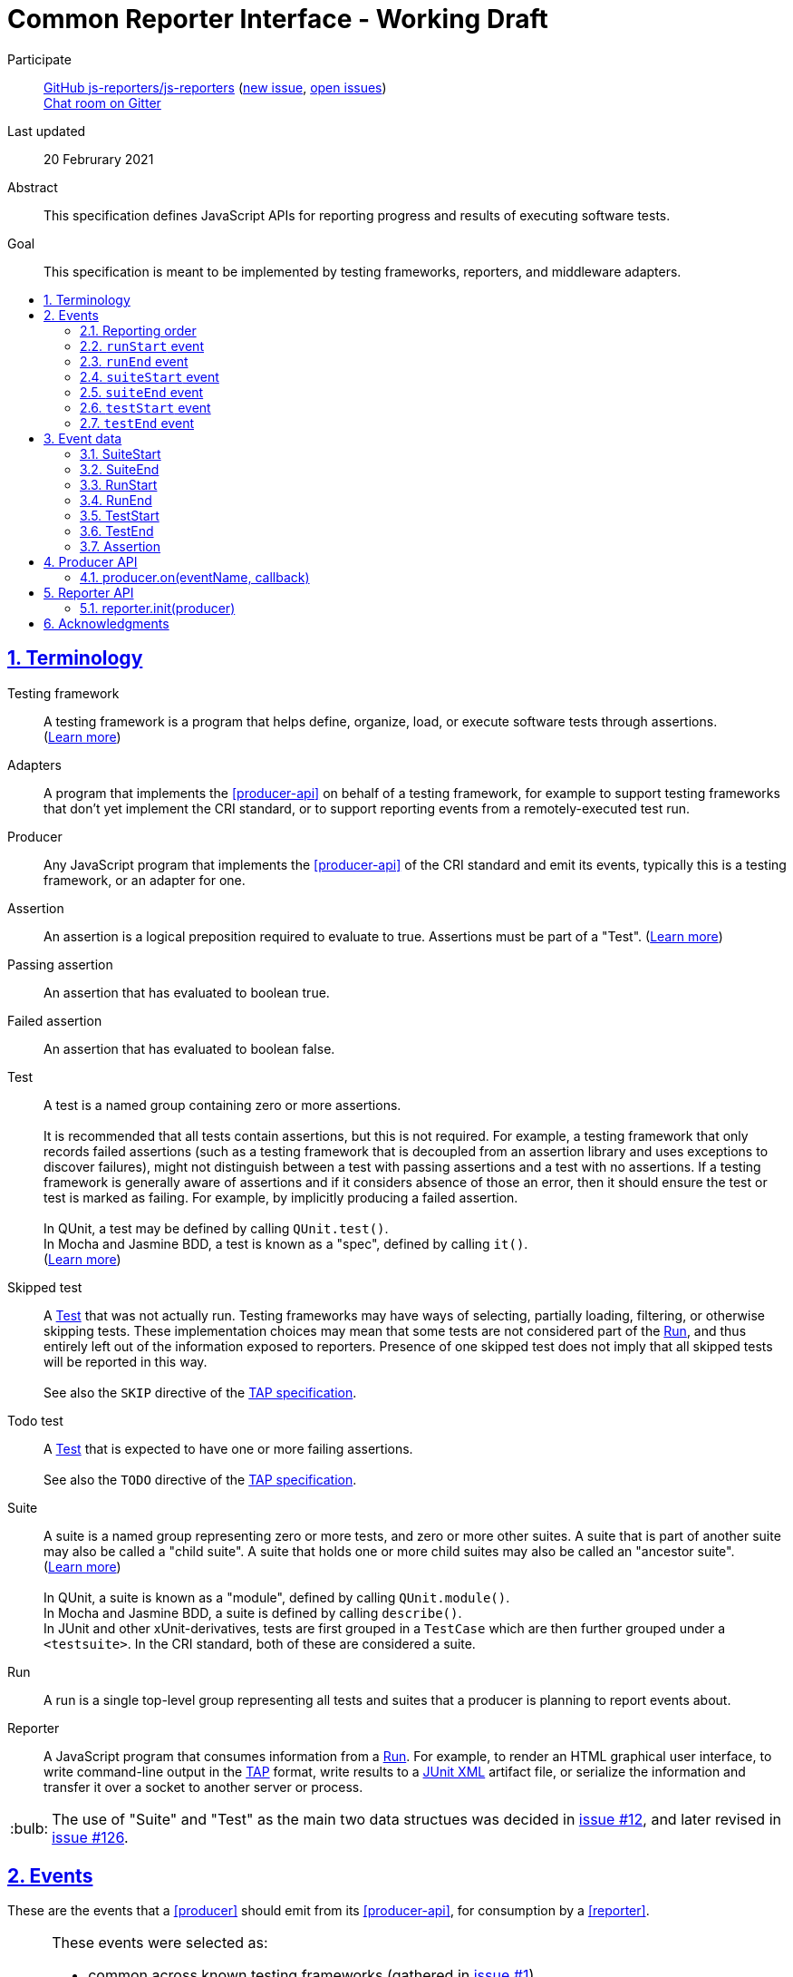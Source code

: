= Common Reporter Interface - Working Draft
:sectanchors:
:sectlinks:
:sectnums:
:toc: macro
:toclevels: 2
:toc-title:
:note-caption: :paperclip:
:tip-caption: :bulb:
:warning-caption: :warning:

Participate::
  https://github.com/js-reporters[GitHub js-reporters/js-reporters] (https://github.com/js-reporters/issues/new[new issue], https://github.com/js-reporters/issues[open issues]) +
  https://gitter.im/js-reporters/js-reporters[Chat room on Gitter]

Last updated::
  20 Februrary 2021

Abstract::
  This specification defines JavaScript APIs for reporting progress and results of executing software tests.

Goal::
  This specification is meant to be implemented by testing frameworks, reporters, and middleware adapters.

toc::[]

== Terminology

Testing framework::
  A testing framework is a program that helps define, organize, load, or execute software tests through assertions. (https://en.wikipedia.org/wiki/Test_automation[Learn more])

Adapters::
  A program that implements the <<producer-api>> on behalf of a testing framework, for example to support testing frameworks that don't yet implement the CRI standard, or to support reporting events from a remotely-executed test run.

Producer::
  Any JavaScript program that implements the <<producer-api>> of the CRI standard and emit its events, typically this is a testing framework, or an adapter for one.

Assertion::
  An assertion is a logical preposition required to evaluate to true. Assertions must be part of a "Test". (link:https://en.wikipedia.org/wiki/Assertion_(software_development)[Learn more])

Passing assertion::
  An assertion that has evaluated to boolean true.

Failed assertion::
  An assertion that has evaluated to boolean false.

[[test]] Test::
  A test is a named group containing zero or more assertions. +
   +
  It is recommended that all tests contain assertions, but this is not required. For example, a testing framework that only records failed assertions (such as a testing framework that is decoupled from an assertion library and uses exceptions to discover failures), might not distinguish between a test with passing assertions and a test with no assertions. If a testing framework is generally aware of assertions and if it considers absence of those an error, then it should ensure the test or test [[run]] is marked as failing. For example, by implicitly producing a failed assertion. +
   +
  In QUnit, a test may be defined by calling `QUnit.test()`. +
  In Mocha and Jasmine BDD, a test is known as a "spec", defined by calling `it()`. +
  (https://en.wikipedia.org/wiki/Test_case[Learn more]) +

Skipped test::
  A <<test>> that was not actually run. Testing frameworks may have ways of selecting, partially loading, filtering, or otherwise skipping tests. These implementation choices may mean that some tests are not considered part of the <<run>>, and thus entirely left out of the information exposed to reporters. Presence of one skipped test does not imply that all skipped tests will be reported in this way. +
   +
  See also the `SKIP` directive of the https://testanything.org/tap-version-13-specification.html#directives[TAP specification].

Todo test::
  A <<test>> that is expected to have one or more failing assertions. +
   +
  See also the `TODO` directive of the https://testanything.org/tap-version-13-specification.html#directives[TAP specification].

[[suite]] Suite::
  A suite is a named group representing zero or more tests, and zero or more other suites. A suite that is part of another suite may also be called a "child suite". A suite that holds one or more child suites may also be called an "ancestor suite". +
  (https://en.wikipedia.org/wiki/Test_case[Learn more]) +
   +
  In QUnit, a suite is known as a "module", defined by calling `QUnit.module()`. +
  In Mocha and Jasmine BDD, a suite is defined by calling `describe()`. +
  In JUnit and other xUnit-derivatives, tests are first grouped in a `TestCase` which are then further grouped under a `<testsuite>`. In the CRI standard, both of these are considered a suite.

[[run]] Run::
  A run is a single top-level group representing all tests and suites that a producer is planning to report events about.

Reporter::
  A JavaScript program that consumes information from a <<run>>. For example, to render an HTML graphical user interface, to write command-line output in the https://testanything.org/[TAP] format, write results to a https://llg.cubic.org/docs/junit/[JUnit XML] artifact file, or serialize the information and transfer it over a socket to another server or process.

[TIP]
=====
The use of "Suite" and "Test" as the main two data structues was decided in https://github.com/qunitjs/js-reporters/issues/12[issue #12], and later revised in https://github.com/qunitjs/js-reporters/issues/126[issue #126].
=====

== Events

These are the events that a <<producer>> should emit from its <<producer-api>>, for consumption by a <<reporter>>.

[TIP]
=====
These events were selected as:

- common across known testing frameworks (gathered in https://github.com/qunitjs/js-reporters/issues/1#issuecomment-54841874[issue #1]).
- valid JavaScript identifiers, allowing use as variable name and as object literal key without quotes.
- not overlapping with existing events in known testing frameworks, for easy adoption within existing APIs.
=====

=== Reporting order

It is recommended, though not required, that events about tests are emitted in **source order**, based on how the tests are defined by a developer in a test file. This means results of tests defined is higher up in a test file should be emitted earlier than those defined lower down in the file.

Note that execution order may be different from reporting order. If a testing framework uses concurrency or random seeding for its execution, we recommend that events are still consistently emitted in the source order.

[TIP]
=====
Read https://github.com/qunitjs/js-reporters/issues/62[issue #62] for the discussion about reporting order.
=====

=== `runStart` event

The **runStart** event indicates the beginning of a <<run>>. It must be emitted exactly once, and before any <<suitestart-event>> or <<teststart-event>>.

Callback parameters:

* <<runstart>> **runStart**: The plan for the run.

[source,javascript]
----
producer.on('runStart', (runStart) => { … });
----

=== `runEnd` event

The **runEnd** event indicates the end of a <<run>>. It must be emitted exactly once, after the last of any <<suiteend-event>> or <<testend-event>>.

Callback parameters:

* <<runend>> **runEnd**: Summary of test results from the completed run.

[source,javascript]
----
producer.on('runEnd', (runEnd) => { … });
----

=== `suiteStart` event

The **suiteStart** event indicates the beginning of a <<suite>>. It must eventually be followed by a corresponding <<suiteend-event>>.

Callback parameters:

* <<suitestart>> **suiteStart**: Basic information about a suite.

[source,javascript]
----
producer.on('suiteStart', (suiteStart) => { … });
----

=== `suiteEnd` event

The **suiteEnd** event indicates the end of a <<suite>>. It must be emitted after its corresponding <<suitestart-event>>.

Callback parameters:

* <<suiteend>> **suiteEnd**: Basic information about a completed suite.

[source,javascript]
----
producer.on('suiteEnd', (suiteEnd) => { … });
----

=== `testStart` event

The **testStart** event indicates the beginning of a <<test>>. It must eventually be followed by a corresponding <<testend-event>>. A producer may emit several <<teststart-event,testStart>> events before any corresponding <<testend-event>>, for example when there are child tests, or tests that run concurrently.

Callback parameters:

* <<teststart>> **testStart**: Basic information about a test.

[source,javascript]
----
producer.on('testStart', (testStart) => { … });
----

[TIP]
=====
If a producer has no real-time information about test execution, it may simply emit `testStart` back-to-back with `testEnd`.
=====

=== `testEnd` event

The **testEnd** event indicates the end of a <<test>>. It must be emitted after its corresponding <<teststart-event>>.

Callback parameters:

* <<testend>> **testEnd**: Result of a completed test.

[source,javascript]
----
producer.on('testEnd', (testEnd) => { … });
----

== Event data

The following data structures must be implemented as objects that have the specified fields as own properties. The objects are not required to be an instance of any specific class. They may be null-inherited objects, plain objects, or an instance of any public or private class.

=== SuiteStart

`SuiteStart` object:

* `string` **name**: Name of the suite.
* `Array<string>` **fullName**: List of one or more strings, containing (in order) the names of any grandancestor suites, the name of the suite.

=== SuiteEnd

`SuiteEnd` object:

* `string` **name**: Name of the suite.
* `Array<string>` **fullName**: List of one or more strings, containing (in order) the names of any grandancestor suites, the name of the suite.
* `string` **status**: Aggregate result of all tests, one of:
** **failed** if at least one test has failed.
** **passed**, if there were no failed tests, which means there either were no tests, or tests only had passed, skipped, or todo statuses.
* `number|null` **runtime**: Optional duration of the suite in milliseconds.

=== RunStart

The plan for the <<run>>.

`RunStart` object:

* `string|null` **name**: Name of the overall run, or `null` if the producer is unaware of a name.
* `Object` **testCounts**: Aggregate counts about tests.
** `number|null` **total**: Total number of tests the producer is expecting to emit events for, e.g. if there would be no unexpected failures. It may be `null` if the total is not known ahead of time.

=== RunEnd

Summary of test results from the completed <<run>>.

`RunEnd` object:

* `string|null` **name**: Name of the overall run, or `null` if the producer is unaware of a name.
* `string` **status**: Aggregate result of all tests, one of:
** **failed** if at least one test has failed.
** **passed**, if there were no failed tests, which means there either were no tests, or tests only had passed, skipped, or todo statuses.
* `Object` **testCounts**: Aggregate counts about tests.
** `number` **passed**: Number of passed tests.
** `number` **failed**: Number of failed tests.
** `number` **skipped**: Number of skipped tests.
** `number` **todo**: Number of todo tests.
** `number` **total**: Total number of tests, the sum of the above properties must equal this one.
* `number|null` **runtime**: Optional duration of the run in milliseconds. This may be the sum of the runtime of each test, but may also be higher or lower. For example, it could be higher if the producer includes time spent outside specific tests, or lower if tests run concurrently and the reporter measures observed wall time rather than a sum.

=== TestStart

Basic information about a <<test>>.

`TestStart` object:

* `string` **name**: Name of the test.
* `string|null` **suiteName**: Name of the suite the test belongs to, or `null` if it has no suite.
* `Array<string>` **fullName**: List of one or more strings, containing (in order) the names of any grandancestor suites, the name of the suite, and the name of the test itself.

=== TestEnd

Result of a completed <<test>>. This is a superset of <<teststart>>.

`TestEnd` object:

* `string` **name**: Name of the test.
* `string|null` **suiteName**: Name of the suite the test belongs to, or `null` if it has no suite.
* `Array<string>` **fullName**: List of one or more strings, containing (in order) the names of any ancestor suites, the name of the suite, and the name of the test itself.
* `string` **status**: Result of the test, one of:
** **passed**, if all assertions have passed, or if no assertions were recorded.
** **failed**, if at least one assertion has failed or if the test is todo and its assertions unexpectedly all passed.
** **skipped**, if the test was intentionally not run.
** **todo**, if the test is todo and indeed has at least one failing assertion still.
* `number|null` **runtime**: Optional duration of the run in milliseconds.
* `Array<Assertion>` **errors**: List of failed <<assertion>> objects. It should contain at least one item for failed tests, and must be empty for other tests.
* `Array<Assertion>` **assertions**: List of failed and any passed <<assertion>> objects. For a skipped test, this must be empty.

=== Assertion

The **Assertion** object contains information about a single assertion.

`Assertion` object:

* `boolean` **passed**: Set to `true` for a passed assertion, `false` for a failed assertion.
* `Mixed` **actual**: The actual value passed to the assertion, should be similar to `expected` for passed assertions.
* `Mixed` **expected**: The expected value passed to the assertion, should be similar to `actual` for passed assertions.
* `string` **message**: Name of the assertion, or description of what the assertion checked for.
* `string|null` **stack**: Optional stack trace. For a "passed" assertion, the property must be set to `null`.

Producers may set additional (non-standard) properties on `Assertion` objects.

[TIP]
=====
The properties of the Assertion object was decided in https://github.com/qunitjs/js-reporters/issues/79[issue #79], and later revised by https://github.com/qunitjs/js-reporters/issues/105[issue #105].
=====

== Producer API

The object on which the Producer API is implemented does not need to be exclusive or otherwise limited to the Producer API. Producers are encouraged to implement the API as transparently as possible.

[TIP]
=====
For example, a testing framework that provides its main interface through a singleton or global object, could implement the Producer API within that interface. In QUnit, `producer.on()` is implemented as https://api.qunitjs.com/callbacks/QUnit.on/[QUnit.on()].

If the testing framework works through instantiation or through an "environment" instance (such as Jasmine), the Producer API could be implemented by such object instead.
=====

=== producer.on(eventName, callback)

Register a callback to be called whenever the specified event is emitted, as described under <<events>>. May be called multiple times, to register multiple callbacks for a given event.

Parameters:

* `string` **eventName**: Name of any CRI standard event.
* `Function` **callback**: A callback function.

Return:

* `Mixed`: May be `undefined`, or any other value.

[TIP]
=====
The `on()` method does not need to be exclusive to CRI standard events. The same event emitter may support other events.

In Node.js, the https://nodejs.org/api/events.html[built-in `events` module] provides an EventEmitter that could serve as the basis for a Producer API implementation. For example:

[source,javascript]
----
const EventEmitter = require('events');
const producer = new EventEmitter();

// producer.emit('runStart', { … });
// producer.emit('runEnd', { … });

module.exports = producer;
----
=====

== Reporter API

The Reporter API can be implemented in as a plain object, a class with static a method, or as exported function.

=== reporter.init(producer)

Attach the reporter to the <<producer-api,Producer>>.

Parameters:

* <<producer-api,Producer>> **producer**: The main interface of the testing framework.

Return:

* `undefined`: Void.


[cols="5a,5a"]
|===
| Example: Class-based reporter | Example: Functional reporter

|
[source,javascript,indent=0]
----
  class MyReporter {
    constructor (producer) {
      // producer.on(…, …);
    }

    static init (producer) {
      new MyReporter(producer);
    }
  }

  // CommonJS:
  module.exports = MyReporter;

  // ES Module:
  export default MyReporter;
----
|
[source,javascript,indent=0]
----
  function init (producer) {
    // producer.on(…, …);
  }

  // CommonJS:
  module.exports = { init: init };

  // ES Module:
  export { init };
----

// bogus line breaks to workaround vertical-align
   +

   +

    

// … otherwise broken on GitHub's adoc renderer.

|===

== Acknowledgments

The editors would like to thank the following people for their contributions to the project: James M. Greene, Jörn Zaefferer, Franziska Carstens, Jiahao Guo, Florentin Simion, Nikhil Shagrithaya, Trent Willis, Kevin Partington, Martin Olsson, jeberger, Timo Tijhof, and Robert Jackson.

This standard is written by Jörn Zaefferer, Timo Tijhof, Franziska Carstens, and Florentin Simion.

Copyright JS Reporters. This text is licensed under the link:../LICENSE[MIT license].
